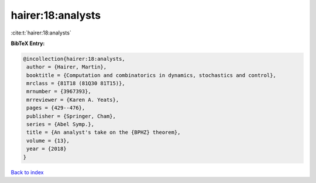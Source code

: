 hairer:18:analysts
==================

:cite:t:`hairer:18:analysts`

**BibTeX Entry:**

.. code-block:: bibtex

   @incollection{hairer:18:analysts,
    author = {Hairer, Martin},
    booktitle = {Computation and combinatorics in dynamics, stochastics and control},
    mrclass = {81T18 (81Q30 81T15)},
    mrnumber = {3967393},
    mrreviewer = {Karen A. Yeats},
    pages = {429--476},
    publisher = {Springer, Cham},
    series = {Abel Symp.},
    title = {An analyst's take on the {BPHZ} theorem},
    volume = {13},
    year = {2018}
   }

`Back to index <../By-Cite-Keys.html>`_

